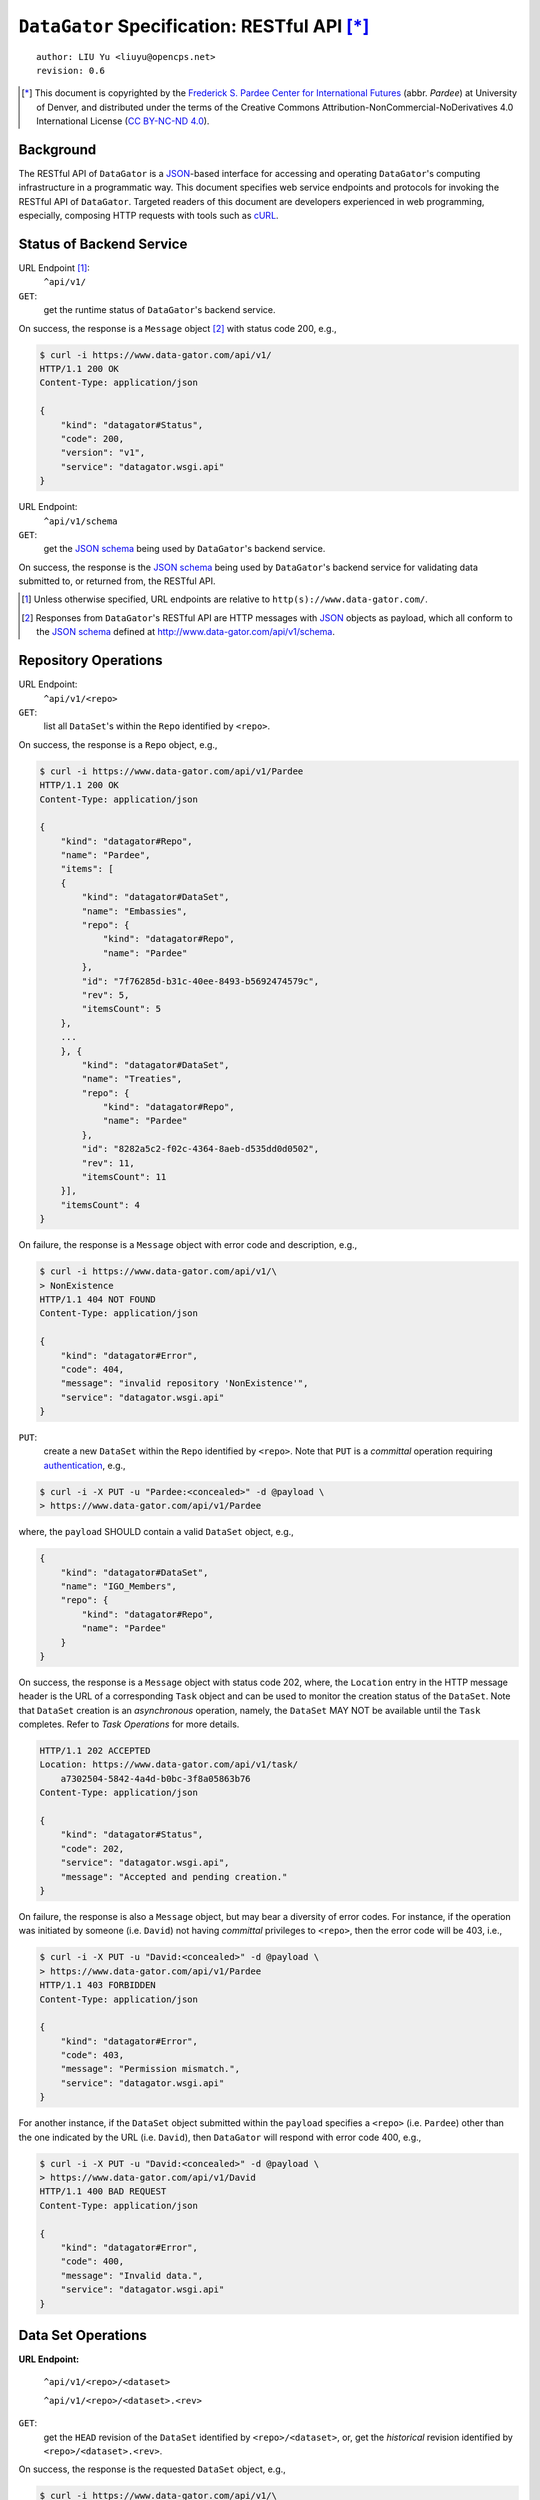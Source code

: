 ``DataGator`` Specification: RESTful API [*]_
=============================================

::

  author: LIU Yu <liuyu@opencps.net>
  revision: 0.6

.. [*] This document is copyrighted by the `Frederick S. Pardee Center for International Futures <http://pardee.du.edu>`_ (abbr. `Pardee`) at University of Denver, and distributed under the terms of the Creative Commons Attribution-NonCommercial-NoDerivatives 4.0 International License (`CC BY-NC-ND 4.0 <http://creativecommons.org/licenses/by-nc-nd/4.0/>`_).


Background
----------

The RESTful API of ``DataGator`` is a `JSON`_-based interface for accessing and operating ``DataGator``'s computing infrastructure in a programmatic way.
This document specifies web service endpoints and protocols for invoking the RESTful API of ``DataGator``.
Targeted readers of this document are developers experienced in web programming, especially, composing HTTP requests with tools such as `cURL <http://curl.haxx.se>`_.


Status of Backend Service
-------------------------

URL Endpoint [#]_:
  ``^api/v1/``


``GET``:
  get the runtime status of ``DataGator``'s backend service.

On success, the response is a ``Message`` object [#]_ with status code 200, e.g.,

.. code-block:: bash

    $ curl -i https://www.data-gator.com/api/v1/
    HTTP/1.1 200 OK
    Content-Type: application/json

    {
        "kind": "datagator#Status",
        "code": 200,
        "version": "v1",
        "service": "datagator.wsgi.api"
    }


URL Endpoint:
  ``^api/v1/schema``


``GET``:
  get the `JSON schema`_ being used by ``DataGator``'s backend service.

On success, the response is the `JSON schema`_ being used by ``DataGator``'s backend service for validating data submitted to, or returned from, the RESTful API.


.. _`JSON`: http://json.org/
.. _`JSON schema`: http://json-schema.org/

.. [#] Unless otherwise specified, URL endpoints are relative to ``http(s)://www.data-gator.com/``.

.. [#] Responses from ``DataGator``'s RESTful API are HTTP messages with `JSON`_ objects as payload, which all conform to the `JSON schema`_ defined at http://www.data-gator.com/api/v1/schema.


Repository Operations
---------------------

URL Endpoint:
  ``^api/v1/<repo>``


``GET``:
  list all ``DataSet``'s within the ``Repo`` identified by ``<repo>``.

On success, the response is a ``Repo`` object, e.g.,

.. code-block:: bash

    $ curl -i https://www.data-gator.com/api/v1/Pardee
    HTTP/1.1 200 OK
    Content-Type: application/json

    {
        "kind": "datagator#Repo",
        "name": "Pardee",
        "items": [
        {
            "kind": "datagator#DataSet",
            "name": "Embassies",
            "repo": {
                "kind": "datagator#Repo",
                "name": "Pardee"
            },
            "id": "7f76285d-b31c-40ee-8493-b5692474579c",
            "rev": 5,
            "itemsCount": 5
        },
        ...
        }, {
            "kind": "datagator#DataSet",
            "name": "Treaties",
            "repo": {
                "kind": "datagator#Repo",
                "name": "Pardee"
            },
            "id": "8282a5c2-f02c-4364-8aeb-d535dd0d0502",
            "rev": 11,
            "itemsCount": 11
        }],
        "itemsCount": 4
    }


On failure, the response is a ``Message`` object with error code and description, e.g.,

.. code-block:: bash

    $ curl -i https://www.data-gator.com/api/v1/\
    > NonExistence
    HTTP/1.1 404 NOT FOUND
    Content-Type: application/json

    {
        "kind": "datagator#Error",
        "code": 404,
        "message": "invalid repository 'NonExistence'",
        "service": "datagator.wsgi.api"
    }


``PUT``:
  create a new ``DataSet`` within the ``Repo`` identified by ``<repo>``. Note that ``PUT`` is a *committal* operation requiring `authentication <http://en.wikipedia.org/wiki/Basic_access_authentication>`_, e.g.,

  
.. code-block:: bash

    $ curl -i -X PUT -u "Pardee:<concealed>" -d @payload \
    > https://www.data-gator.com/api/v1/Pardee

where, the ``payload`` SHOULD contain a valid ``DataSet`` object, e.g.,

.. code-block:: json

    {
        "kind": "datagator#DataSet",
        "name": "IGO_Members",
        "repo": {
            "kind": "datagator#Repo",
            "name": "Pardee"
        }
    }


On success, the response is a ``Message`` object with status code 202, where, the ``Location`` entry in the HTTP message header is the URL of a corresponding ``Task`` object and can be used to monitor the creation status of the ``DataSet``.
Note that ``DataSet`` creation is an *asynchronous* operation, namely, the ``DataSet`` MAY NOT be available until the ``Task`` completes.
Refer to `Task Operations` for more details.

.. code-block:: bash

    HTTP/1.1 202 ACCEPTED
    Location: https://www.data-gator.com/api/v1/task/
        a7302504-5842-4a4d-b0bc-3f8a05863b76
    Content-Type: application/json

    {
        "kind": "datagator#Status",
        "code": 202,
        "service": "datagator.wsgi.api",
        "message": "Accepted and pending creation."
    }


On failure, the response is also a ``Message`` object, but may bear a diversity of error codes.
For instance, if the operation was initiated by someone (i.e. ``David``) not having *committal* privileges to ``<repo>``, then the error code will be 403, i.e.,

.. code-block:: bash

    $ curl -i -X PUT -u "David:<concealed>" -d @payload \
    > https://www.data-gator.com/api/v1/Pardee
    HTTP/1.1 403 FORBIDDEN
    Content-Type: application/json

    {
        "kind": "datagator#Error",
        "code": 403,
        "message": "Permission mismatch.",
        "service": "datagator.wsgi.api"
    }


For another instance, if the ``DataSet`` object submitted within the ``payload`` specifies a ``<repo>`` (i.e. ``Pardee``) other than the one indicated by the URL (i.e. ``David``), then ``DataGator`` will respond with error code 400, e.g.,

.. code-block:: bash

    $ curl -i -X PUT -u "David:<concealed>" -d @payload \
    > https://www.data-gator.com/api/v1/David
    HTTP/1.1 400 BAD REQUEST
    Content-Type: application/json

    {
        "kind": "datagator#Error",
        "code": 400,
        "message": "Invalid data.",
        "service": "datagator.wsgi.api"
    }


Data Set Operations
-------------------

**URL Endpoint:**

  ``^api/v1/<repo>/<dataset>``

  ``^api/v1/<repo>/<dataset>.<rev>``


``GET``:
  get the ``HEAD`` revision of the ``DataSet`` identified by ``<repo>/<dataset>``, or, get the *historical* revision identified by ``<repo>/<dataset>.<rev>``.

On success, the response is the requested ``DataSet`` object, e.g.,

.. code-block:: bash

    $ curl -i https://www.data-gator.com/api/v1/\
    > Pardee/IGO_Members
    HTTP/1.1 200 OK
    Content-Type: application/json
    Etag: c6956d5c718f55259efd001891a5795b
    Last-Modified: Sun, 18 Jan 2015 09:19:52 GMT

    {
        "kind": "datagator#DataSet",
        "name": "IGO_Members",
        "repo": {
            "kind": "datagator#Repo",
            "name": "Pardee"
        },
        "id": "46833464-4b62-4dd1-96f6-bd0d1adf2696",
        "rev": 5,
        "created": "2015-01-12T15:11:52Z",
        "items": [
        {
            "kind": "datagator#Matrix",
            "name": "IMF"
        },
        ...
        {
            "kind": "datagator#Matrix",
            "name": "WTO"
        }],
        "itemsCount": 5
    }


On failure, the response is a ``Message`` object with error code and description. For instance, if the requested revision does *not* exist for the specified ``DataSet``, then ``DataGator`` will respond with error code 404, e.g.,

.. code-block:: bash

    $ curl -i https://www.data-gator.com/api/v1/\
    > Pardee/IGO_Members.100
    HTTP/1.1 404 NOT FOUND
    Content-Type: application/json

    {
        "kind": "datagator#Error",
        "code": 404,
        "message": "no such revision '100'",
        "service": "datagator.wsgi.api"
    }


``PUT``:
    commit a new revision to the ``DataSet`` identified by ``<repo>/<dataset>``. Note that ``PUT`` is a *committal* operation requiring `authentication <http://en.wikipedia.org/wiki/Basic_access_authentication>`_, e.g.,

.. code-block:: bash

    $ curl -i -X PUT -u "Pardee:<concealed>" -d @payload \
    > https://www.data-gator.com/api/v1/Pardee/IGO_Members

where, the ``payload`` SHOULD contain a `dictionary <http://en.wikipedia.org/wiki/Associative_array>`_ of ``<key>``, ``<value>`` pairs, each specifying one of the three operations as follows,

- ``create``:
    If (i) the current ``HEAD`` revision of the ``DataSet`` does *not* contain a ``DataItem`` named ``<key>``, and (ii) ``<value>`` is a valid ``DataItem`` object, then, the pending revision of the ``DataSet`` will incorporate a new ``DataItem`` with ``<key>`` as identifier and ``<value>`` as content.

- ``update``:
    If (i) the current ``HEAD`` revision of the ``DataSet`` already contains a ``DataItem`` named ``<key>``, and (ii) ``<value>`` is a valid ``DataItem`` object, then, the content of the ``DataItem`` named ``<key>`` will be replaced with ``<value>`` in the pending revision.

- ``remove``:
    If (i) the current ``HEAD`` revision of the ``DataSet`` already contains a ``DataItem`` named ``<key>``, and (ii) ``<value>`` is equal to ``null``, then, the ``DataItem`` named ``<key>`` will be eliminated in the pending revision.

A ``PUT`` request MAY involve one or more of the above-mentioned operations.
For instance, the following ``payload`` will (i) **create** / **update** a ``Matrix`` named ``NATO``, and (ii) **remove** the ``DataItem`` named ``WTO``, in the targeted ``DataSet`` (i.e. ``Pardee/IGO_Members``). All other ``DataItem``'s in the current ``HEAD`` revision of the targeted ``DataSet`` will be preserved *as-is* in the pending revision.

.. code-block:: json

    {
        "NATO": {
            "kind": "datagator#Matrix",
            "columnHeaders": 1,
            "rowHeaders": 1,
            "rows": [
                ["Country", 1816, 1817, ..., 2013],
                ["Abkhazia", null, null, ..., 0],
                ...
                ["Zimbabwe", null, null, ..., 0]
            ],
            "rowsCount": 337,
            "columnsCount": 199
        },
        "WTO": null
    }


On success, the response is a ``Message`` object with status code 202, where, the ``Location`` entry in the HTTP message header is the URL of a corresponding ``Task`` object and can be used to monitor the status of revision.
Note that ``DataSet`` revision is an *asynchronous* operation, namely, the new ``HEAD`` revision MAY NOT be available until the ``Task`` completes. Refer to `Task Operations` for more details.

.. code-block:: bash

    HTTP/1.1 202 ACCEPTED
    Location: https://www.data-gator.com/api/v1/task/
        c6266af4-d4fa-4764-8481-b189c1dfe999
    Content-Type: application/json

    {
        "kind": "datagator#Status",
        "code": 202,
        "service": "datagator.wsgi.api",
        "message": "Accepted and pending commit."
    }

On failure, the response is also a ``Message`` object, but may bear a diversity of error codes. For instance, if the ``PUT`` request targets a *historical* revision of the ``DataSet``, instead of the ``HEAD`` revision, then ``DataGator`` will respond with error code 400, e.g.,

.. code-block:: bash

    $ curl -i -X PUT -u "Pardee:<concealed>" -d @payload \
    > https://www.data-gator.com/api/v1/Pardee/IGO_Members.1
    HTTP/1.1 400 BAD REQUEST
    Content-Type: application/json

    {
        "kind": "datagator#Error",
        "code": 400,
        "message":
            "Cannot commit to history revision '2'.",
        "service": "datagator.wsgi.api"
    }

**Remarks:** All operations from the same ``PUT`` request will be committed in a single `transaction <http://en.wikipedia.org/wiki/Database_transaction>`_ by the *asynchronous* ``Task``. Namely, if any of the operations fails, then the pending revision will be revoked entirely, and the ``HEAD`` revision of the targeted ``DataSet`` will remain intact.
In case a ``PUT`` request contains conflicting operations on the same ``DataItem`` -- e.g., both **update** and **remove**, or multiple **update**'s with distinct ``<value>``'s -- the ``Task`` MAY still succeed, but the outcome of revision is *undefined*.
In addition, if (i) the ``PUT`` request only involves **update** operations, and (ii) the ``<value>``'s in the ``payload`` are identical to respective ``<value>``'s in the ``HEAD`` revision of the targeted ``DataSet``, then the pending revision will *not* be committed.


Data Item Operations
--------------------

**URL Endpoint:**

  ``^api/v1/<repo>/<dataset>/<key>``

  ``^api/v1/<repo>/<dataset>.<rev>/<key>``


``GET``:
    get the ``DataItem`` object by ``<key>`` from the ``HEAD`` revision of the ``DataSet`` identified by ``<repo>/<dataset>``, or, get the ``DataItem`` from the *historical* revision of the ``DataSet`` identified by ``<repo>/<dataset>.<rev>``.

On success, the response is the requested ``DataItem`` object, e.g.,

.. code-block:: bash

    $ curl -i https://www.data-gator.com/api/v1/\
    > Pardee/IGO_Members/UN
    HTTP/1.1 200 OK
    Content-Type: application/json
    Content-Disposition: attachment; filename="UN.json"
    Etag: 870214b768af595b9c91bd8306fee2c1
    Last-Modified: Sun, 18 Jan 2015 09:19:52 GMT

    {
        "kind": "datagator#Matrix",
        "columnHeaders": 1,
        "rowHeaders": 1,
        "rows": [
            ["Country", 1816, 1817, ..., 2013],
            ["Abkhazia", null, null, ..., 0],
            ...
            ["Zimbabwe", null, null, ..., 1]
        ],
        "columnsCount": 199,
        "rowsCount": 337
    }


To facilitate cache control, a ``GET`` request MAY specify *conditional request* headers ``If-None-Match`` and ``If-Modified-Since`` as specified by :RFC:`7232`, e.g.,

.. code-block:: bash

    $ curl -i \
    > -H "If-None-Match: 870214b768af595b9c91bd8306fee2c1" \
    > https://www.data-gator.com/api/v1/Pardee/IGO_Members/UN
    HTTP/1.1 304 NOT MODIFIED
    Etag: 870214b768af595b9c91bd8306fee2c1

And likewise,

.. code-block:: bash

    $ curl -i \
    > -H "If-Modified-Since: Sun, 18 Jan 2015 09:19:52 GMT" \
    > https://www.data-gator.com/api/v1/Pardee/IGO_Members/UN
    HTTP/1.1 304 NOT MODIFIED
    Etag: 870214b768af595b9c91bd8306fee2c1

**Remarks:** ``DataItem`` objects can be considerably large in volume. It is recommended to cache ``DataItem`` objects on the client side and use conditional requests whenever possible to avoid repetitive transmission.


Task Operations
---------------

**URL Endpoint:**

    ``^api/v1/task/<repo>``

    ``^api/v1/task/<repo>/<startIndex>``


``GET``:
    get a ``Page`` of ``Task`` objects operating on the ``Repo`` identified by ``<repo>``, starting with the most recent (or the ``<startIndex>``-th recent) ``Task``.

On success, the response is a ``Page`` object containing exactly ``#itemsCount`` ``Task`` objects. ``Task`` objects are sorted in decreasing order of the time of creation.

.. code-block:: bash

    $ curl -i https://www.data-gator.com/api/v1/task/Pardee
    HTTP/1.1 200 OK
    Cache-Control: no-cache
    Content-Type: application/json

    {
        "kind": "datagator#Page",
        "items": [
        {
            "kind": "datagator#Task",
            "id": "61b8b259-9574-4c64-937d-5db28f1d350a",
            ...
        },
        ...
        {
            "kind": "datagator#Task",
            "id": "0ab7deec-c842-4932-a4c9-34e9e8f1fef5",
            ...
        }],
        "startIndex": 0,
        "itemsPerPage": 10,
        "itemsCount": 10
    }


URL Endpoint:
    ``^api/v1/task/<id>``


``GET``:
    get the ``Task`` object identified by ``<id>``.

.. code-block:: bash

    $ curl -i https://www.data-gator.com/api/v1/task/\
    > 61b8b259-9574-4c64-937d-5db28f1d350a
    HTTP/1.1 200 OK
    Cache-Control: no-cache
    Content-Type: application/json

    {
        "kind": "datagator#Task",
        "repo": {
            "kind": "datagator#Repo",
            "name": "Pardee"
        },
        "id": "61b8b259-9574-4c64-937d-5db28f1d350a",
        "created": "2015-01-18T10:22:00Z",
        "status": "SUC",
        "handler": "datagator.ext.taskqueue.handlers.commit",
        "options": {"retry": 2},
        "args": [...],
        "kwargs": {}
    }

**Remarks:** The ``status`` of a ``Task`` object is subject to change over time. In other words, ``Task`` objects SHOULD NOT be cached on the client side.
